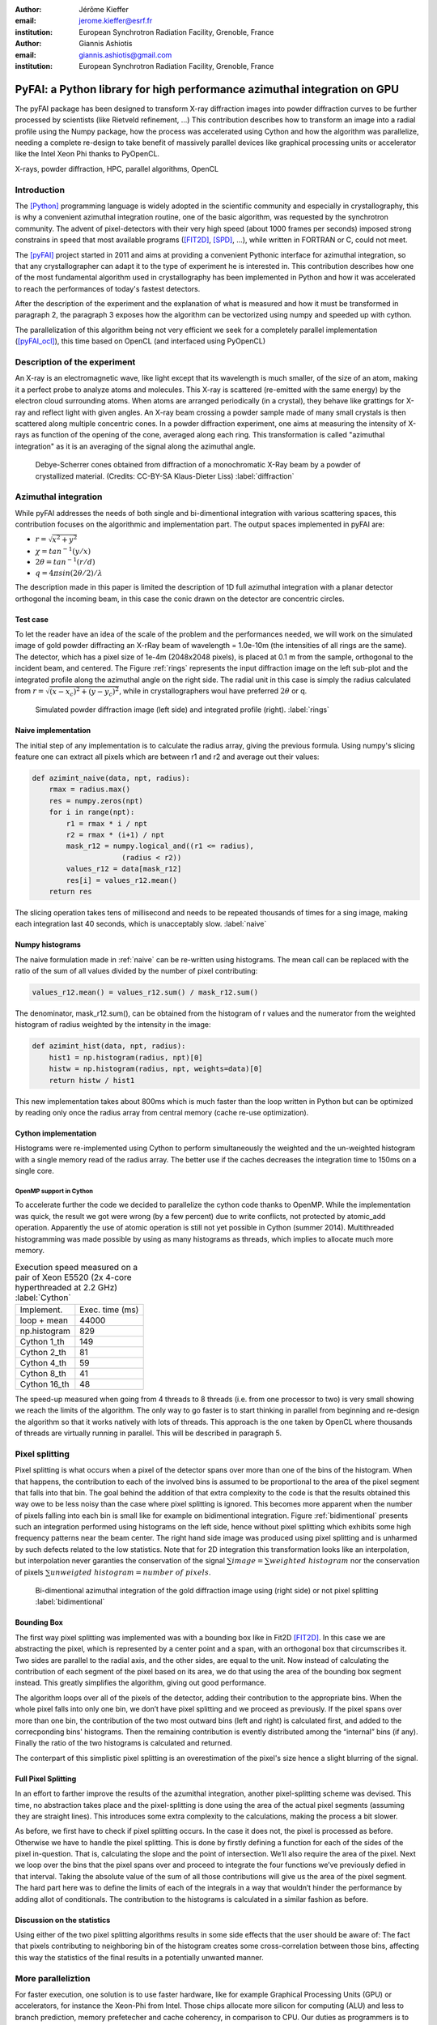 :author: Jérôme Kieffer
:email: jerome.kieffer@esrf.fr
:institution: European Synchrotron Radiation Facility, Grenoble, France

:author: Giannis Ashiotis
:email: giannis.ashiotis@gmail.com
:institution: European Synchrotron Radiation Facility, Grenoble, France

-------------------------------------------------------------------------
PyFAI: a Python library for high performance azimuthal integration on GPU
-------------------------------------------------------------------------

.. class:: abstract

   The pyFAI package has been designed to transform X-ray diffraction images
   into powder diffraction curves to be further processed by scientists
   (like Rietveld refinement, ...)
   This contribution describes how to transform an image into a radial profile
   using the Numpy package, how the process was accelerated using Cython and
   how the algorithm was parallelize, needing a complete re-design to take benefit
   of massively parallel devices like graphical processing units or accelerator like
   the Intel Xeon Phi thanks to PyOpenCL.


.. class:: keywords

   X-rays, powder diffraction, HPC, parallel algorithms, OpenCL

Introduction
============

The [Python]_ programming language is widely adopted in the scientific community
and especially in crystallography, this is why a  convenient azimuthal integration
routine, one of the basic algorithm, was requested by the synchrotron community.
The advent of pixel-detectors with their very high speed (about 1000 frames per seconds)
imposed strong constrains in speed that most available programs ([FIT2D]_, [SPD]_, ...),
while written in FORTRAN or C, could not meet.

The [pyFAI]_ project started in 2011 and aims at providing a convenient Pythonic interface
for azimuthal integration, so that any crystallographer can adapt it to the type of experiment
he is interested in.
This contribution describes how one of the most fundamental
algorithm used in crystallography has been implemented in Python
and how it was accelerated to reach the performances of today's fastest detectors.

After the description of the experiment and the explanation of what is measured and how it must be transformed in paragraph 2,
the paragraph 3 exposes how the algorithm can be vectorized using numpy and speeded up with cython.

The parallelization of this algorithm being not very efficient we seek for a completely parallel implementation ([pyFAI_ocl]_),
this time based on OpenCL (and interfaced using PyOpenCL)

Description of the experiment
=============================

An X-ray is an electromagnetic wave, like light except that its wavelength is much smaller, of
the size of an atom, making it a perfect probe to analyze atoms and molecules.
This X-ray is scattered (re-emitted with the same energy) by the electron cloud surrounding atoms.
When atoms are arranged periodically (in a crystal), they behave like grattings for X-ray and reflect light with given angles.
An X-ray beam crossing a powder sample made of many small crystals is then scattered along multiple concentric cones.
In a powder diffraction experiment, one aims at measuring the intensity of X-rays as function of the opening of the cone, averaged along each ring.
This transformation is called "azimuthal integration" as it is an averaging of the signal along the azimuthal angle.

.. figure:: HEX-2D-diffraction.png

   Debye-Scherrer cones obtained from diffraction of a monochromatic X-Ray beam by a powder of crystallized material. (Credits: CC-BY-SA  Klaus-Dieter Liss) :label:`diffraction`


Azimuthal integration
=====================

While pyFAI addresses the needs of both single and bi-dimentional integration with various scattering spaces,
this contribution focuses on the algorithmic and implementation part.
The output spaces implemented in pyFAI are:

* :math:`r = \sqrt{x^2+y^2}`
* :math:`\chi = tan^{-1}(y/x)`
* :math:`2\theta = tan^{-1}(r/d)`
* :math:`q = 4 \pi sin({2 \theta} / 2)/ \lambda`


The description made in this paper is limited the description of 1D full azimuthal
integration with a planar detector orthogonal the incoming beam,
in this case the conic drawn on the detector are concentric circles.


Test case
---------

To let the reader have an idea of the scale of the problem and the performances needed, we will work on
the simulated image of gold powder diffracting an X-rRay beam of wavelength = 1.0e-10m (the intensities of all rings are the same).
The detector, which has a pixel size of 1e-4m (2048x2048 pixels), is placed at 0.1 m from the sample, orthogonal to the incident beam, and centered.
The Figure :ref:`rings` represents the input diffraction image on the left sub-plot and the integrated profile along the azimuthal angle on the right side.
The radial unit in this case is simply the radius calculated from :math:`r=\sqrt{(x - x_c)^2 + (y - y_c)^2}`, while in crystallographers woul have preferred :math:`2\theta` or q.

.. figure:: rings2.png

   Simulated powder diffraction image (left side) and integrated profile (right).  :label:`rings`


Naive implementation
--------------------

The initial step of any implementation is to calculate the radius array, giving the previous formula.
Using numpy's slicing feature one can extract all pixels which are between r1 and r2 and average out their values:

.. code-block:: python

   def azimint_naive(data, npt, radius):
       rmax = radius.max()
       res = numpy.zeros(npt)
       for i in range(npt):
           r1 = rmax * i / npt
           r2 = rmax * (i+1) / npt
           mask_r12 = numpy.logical_and((r1 <= radius), 
                        (radius < r2))
           values_r12 = data[mask_r12]
           res[i] = values_r12.mean()
       return res


The slicing operation takes tens of millisecond and needs to be repeated thousands of times for a sing image,
making each integration last 40 seconds, which is unacceptably slow. :label:`naive`

Numpy histograms
----------------

The naive formulation made in :ref:`naive` can be re-written using histograms.
The mean call can be replaced with the ratio of the sum of all values divided by the number of pixel contributing:

.. code-block:: python

    values_r12.mean() = values_r12.sum() / mask_r12.sum()

The denominator, mask_r12.sum(), can be obtained from the histogram of r values and the numerator from the weighted histogram of radius weighted by the intensity in the image:

.. code-block:: python

   def azimint_hist(data, npt, radius):
       hist1 = np.histogram(radius, npt)[0]
       histw = np.histogram(radius, npt, weights=data)[0]
       return histw / hist1

This new implementation takes about 800ms which is much faster than the loop written in Python
but can be optimized by reading only once the radius array from central memory (cache re-use optimization).

Cython implementation
---------------------

Histograms were re-implemented using Cython to perform simultaneously the
weighted and the un-weighted histogram with a single memory read of  the radius array.
The better use if the caches decreases the integration time to 150ms on a single core.

OpenMP support in Cython
........................

To accelerate further the code we decided to parallelize the cython code thanks to OpenMP.
While the implementation was quick, the result we got were wrong (by a few percent) due to
write conflicts, not protected by atomic_add operation. Apparently the use of atomic operation is
still not yet possible in Cython (summer 2014).
Multithreaded histogramming was made possible by using as many histograms as threads, which implies to allocate much more memory.

.. table:: Execution speed measured on a pair of Xeon E5520 (2x 4-core hyperthreaded at 2.2 GHz) :label:`Cython`

   +----------------+----------------+
   | Implement.     | Exec. time (ms)|
   +----------------+----------------+
   | loop + mean    |     44000      |
   +----------------+----------------+
   | np.histogram   |      829       |
   +----------------+----------------+
   | Cython 1_th    |      149       |
   +----------------+----------------+
   | Cython 2_th    |        81      |
   +----------------+----------------+
   | Cython 4_th    |       59       |
   +----------------+----------------+
   | Cython 8_th    |        41      |
   +----------------+----------------+
   | Cython 16_th   |        48      |
   +----------------+----------------+


The speed-up measured when going from 4 threads to 8 threads (i.e. from one processor to two)
is very small showing we reach the limits of the algorithm.
The only way to go faster is to start thinking in parallel from beginning
and re-design the algorithm so that it works natively with lots of threads.
This approach is the one taken by OpenCL where thousands of threads are virtually running in parallel.
This will be described in paragraph 5.

Pixel splitting
===============

Pixel splitting is what occurs when a pixel of the detector spans over more than one of the bins of the histogram.
When that happens, the contribution to each of the involved bins is assumed to be proportional to the area of the pixel segment that falls into that bin.
The goal behind the addition of that extra complexity to the code is that the results obtained this way owe to be less noisy than the case where pixel splitting is ignored.
This becomes more apparent when the number of pixels falling into each bin is small like for example on bidimentional integration.
Figure :ref:`bidimentional` presents such an integration performed using histograms on the left side, hence without pixel splitting which exhibits some high frequency patterns near the beam center.
The right hand side image was produced using pixel splitting and is unharmed by such defects related to the low statistics.
Note that for 2D integration this transformation looks like an interpolation, but interpolation never garanties the conservation of the signal :math:`\sum{image} = \sum{ weighted\ histogram }`
nor the conservation of pixels :math:`\sum{ unweigted\ histogram } = number\ of\  pixels`.

.. figure:: integrate2d.png

   Bi-dimentional azimuthal integration of the gold diffraction image using (right side) or not pixel splitting  :label:`bidimentional`
 
Bounding Box
------------

The first way pixel splitting was implemented was with a bounding box like in Fit2D [FIT2D]_.
In this case we are abstracting the pixel, which is represented by a center point and a span, with an orthogonal box that circumscribes it.
Two sides are parallel to the radial axis, and the other sides, are equal to the unit.
Now instead of calculating the contribution of each segment of the pixel based on its area, we do that using the area of the bounding box segment instead.
This greatly simplifies the algorithm, giving out good performance.

The algorithm loops over all of the pixels of the detector, adding their contribution to the appropriate bins.
When the whole pixel falls into only one bin, we don’t have pixel splitting and we proceed as previously.
If the pixel spans over more than one bin, the contribution of the two most outward bins (left and right) is calculated first, and added to the correcponding bins' histograms.
Then the remaining contribution is evently distributed among the “internal” bins (if any).
Finally the ratio of the two histograms is calculated and returned.

The conterpart of this simplistic pixel splitting is an overestimation of the pixel's size hence a slight blurring of the signal.

Full Pixel Splitting
--------------------

In an effort to farther improve the results of the azumithal integration, another pixel-splitting scheme was devised.
This time, no abstraction takes place and the pixel-splitting is done using the area of the actual pixel segments (assuming they are straight lines).
This introduces some extra complexity to the calculations, making the process a bit slower.

As before, we first have to check if pixel splitting occurs.
In the case it does not, the pixel is processed as before.
Otherwise we have to handle the pixel splitting.
This is done by firstly defining a function for each of the sides of the pixel in-question.
That is, calculating the slope and the point of intersection.
We’ll also require the area of the pixel.
Next we loop over the bins that the pixel spans over and proceed to integrate the four functions we’ve previously defied in that interval.
Taking the absolute value of the sum of all those contributions will give us the area of the pixel segment.
The hard part here was to define the limits of each of the integrals in a way that wouldn’t hinder the performance by adding allot of conditionals.
The contribution to the histograms is calculated in a similar fashion as before.

Discussion on the statistics
----------------------------

Using either of the two pixel splitting algorithms results in some side effects that the user should be aware of:
The fact that pixels contributing to neighboring bin of the histogram creates some cross-correlation between those bins, affecting this way the statistics of the final results in a potentially unwanted manner.


More paralleliztion
===================

For faster execution, one solution is to use faster hardware, like for example
Graphical Processing Units (GPU) or
accelerators, for instance the Xeon-Phi from Intel.
Those chips allocate more silicon for computing (ALU)
and less to branch prediction, memory prefetecher and cache coherency, in comparison to CPU.
Our duties as programmers is to write the code that maximises the usage of ALUs
without relying on pre-fetcher and other commodities offered by normal processors.

Typical GPU have tens (to hundreeds) of compute units able to schedule and run dozens of threads simultaneously (in a Single Instruction Multiple Data way).
OpenCL allows to execute the same code on processors, graphics cards or accelerator but we will highlight the memory access pattern is important in order to best use them.
Finally, OpenCL uses on the fly compilation which, at usage, looks very much
like Python interpreted code when interfaced with PyOpenCL
(thanks to the speed of compilation and the memoizing of the binary generated).

.. table:: Few OpenCL devices we have tested our code on. :label:`Devices`
    :class: w

    +--------------------+-----------+-----------+---------+---------+---------------+-----------+
    | Vendor             | Intel     | AMD       | AMD     | Nvidia  | Nvidia        | Intel     |
    +--------------------+-----------+-----------+---------+---------+---------------+-----------+
    | Model              | 2 E5-2667 | 2 E5-2667 | V7800   | K20     | GeForce 750Ti | Phi       |
    +--------------------+-----------+-----------+---------+---------+---------------+-----------+
    | Type               | CPU       | CPU       | GPU     | GPU     | GPU           | ACC       |
    +--------------------+-----------+-----------+---------+---------+---------------+-----------+
    | Compute Unit       | 12        | 12        | 5       | 13      | 5             | 4*69      |
    +--------------------+-----------+-----------+---------+---------+---------------+-----------+
    | Compute Element/CU | 8:AVX256  | 4:SSE     | 288     | 4*8:Warp| 4*8:Warp      | 16:AVX512 |
    +--------------------+-----------+-----------+---------+---------+---------------+-----------+
    | Core frequency     | 2900 MHz  | 2900 MHz  | 700 MHz | 705 MHz | 1100 MHz      | 1052      |
    +--------------------+-----------+-----------+---------+---------+---------------+-----------+



Parallel algorithms
-------------------

Parallelization of complete algorithms consists most of the time in their decomposition into parallel blocks.
There are a few identified parallel building blocks like:

- Map: apply the same function on all element of a vector
- Scatter: write multiple output from a single input, needs atomic operation support
- Gather or Stencil: write a single output from multiple inputs
- Reduction: single result from a large vector input, like an inner product
- Scan: apply subsequently an operation to all preceeding elements on an vector like numpy.cumsum
- Sort: There are optimized sorter for parallel implementation.

Those parallel building blocks will typically be one (or few) individual
kernel as kernel execution synchronizes the global memory in OpenCL.
Parallel algorithmics is how to then assemble those blocks to implement requested features.

Parallel azimuthal integration
------------------------------

The azimuthal integration, like histograms, are scatter operation hence require
the support of atomic operations.
As Cython does not (yet) support atomic operation, enabling OpenMP parallelization
results in a module, while functional, giving wrong results (we measured 2%
errors on 8 cores)

To overcome this limitation; instead of looking at where input pixels go to
in the output curve,
we instead look at where the output bin come from in the input image.
This transformation is called a “scatter to gather” transformation and needs atomic operation.
In our case, it was implemented as a single threaded Cython module.

The correspondence between pixels and output bins can be stored in a look-up table (LUT)
together with the pixel weight (ratio of areas) which make the integration look like a simple
(if large and sparse) matrix vector product.
This look-up table size depends on whether pixels are split over multiple bins
and to exploit the sparse structure, both index and weight of the pixel have to be stored.

By making this change we switched from a “linear read / random write” forward algorithm to a
“random read / linear write” backward algorithm which is more suitable for parallelization.

Optimization of the sparse matrix multiplication
................................................

The compressed sparse row (CSR) sparse matrix format was introduced to reduce the size of the dat stored in the LUT.
This algorithm was implemented both in [Cython]-OpenMP and OpenCL.
Our CSR representation contains data, indices and indptr so it is is fully compatible with scipy.sparse.csr.csr_matrix contructor
The CSR approach has a double benefit: first, it reduces the size of the storage needed compared to the LUT by a factor two to three,
offering the opportunity of working with larger images on the same hardware.
Secondly, the CSR implementation in OpenCL is using an algorithm based on multiple parallel reductions
where all threads within a workgroup are collaborating to calculate the content of a single bin.
This makes it very well suited to run on GPUs and accelerators where hundreds to thousands of simultaneous threads are available.

About precision of calculation
..............................

Knowing the tight energy constrains in computing, the future of high performance computing
depends on the capability of programs to use the right precision for their calculation.
As out detectors provide a sensitivity of 12 to 20 bits/pixel, performing all calculation
in double precision (with 52 bits mantissa) looks over-sized  and the 24 bits of mantissa
of single precision float looks better adapted (with no drop of precision).
Moreover, GPU devices provide much more computing power in single precision than in double,
this factor varies from 2 on high-end professional GPU like Nvida Tesla to 24 on most consumer grade devices.

When using OpenCL for the GPU we used a compensated (or Kahan_summation), to reduce the error accumulation in the histogram summation (at the cost of more operations to be done). This allows accurate results to be obtained on cheap hardware that performs calculations in single precision floating-point arithmetic (32 bits) which are available on consumer grade graphic cards. Double precision operations are currently limited to high price and performance computing dedicated GPUs. The additional cost of Kahan summation, 4x more arithmetic operations, is hidden by smaller data types, the higher number of single precision units and that the GPU is usually limited by the memory bandwidth anyway.

The performances of the parallel implementation based on a LUT, stored in CSR format, can reach 750 MPix/s on recent multi-core computer with a mid-range graphics card. On multi-socket server featuring high-end GPUs like Tesla cards, the performances are similar with the additional capability to work on multiple detector simultaneously.

Outlook on parallel programming
...............................

The calculation of the look-up table which is currently performed in single threaded cython code.
As we have seen, this scatter operation is a challenge for parallel programming because of
the dynamic memory allocation needed and of the use of atomic operation in addition
to some numerial precision issues with single precision floating point numbers.

Benchmarks
==========

At this point we present the results from several benchmarks done using the diffetent algorithm options available in PyFAI. 

OpenMP vs OpenCL
----------------

Comparing the serial implementation with the ones using the Split Bound Box on the CPU shows that the achieved paralellism depends on the achitecture used, the API chosen, and finaly the size and type of the data.
The results from an Intel Xeon E-5520, a relatevly old quad-core CPU show that OpenMP implementation generaly out-performs the OpenCL on most input data sizes. 
On top of that, there is a minor difference between the LUT and CSR versions of the algorithms, with the LUT being in the lead.
Instead on a much newer Intel Xeon E5-2667 6-core CPU, the inverse seems to be true, now with the OpenCL implementation giving the best performance. 
Although, again as before, the LUT version is the one that performse marginaly better. 
(here of at the conclusions) The difference between the benchmarks of the two CPUs might be atributed to the larger SIMD unit of the newer CPU, making OpenCL a batter choise in API for that achitecture.

GPU vs Xeon Phi
---------------

One surprice that came from the benhcmarks taken on the Inte Xeon Phi, was the performance deferential between it and several GPUs. 
All of the GPUs gave better performance than the Xeon Phi, which fared more similarly to the CPUs.
But was was even more surpising, was the fact that the best performance was obtained with the very cost-effective, latest-generation, mid-range Nvidia 750Ti. 
Very close to that came the much more expensive and renown Nvidia Titan, leaving the older Nvidia Tesla K20 trailing behind. 

Project description
===================

PyFAI is open-source software released under the GPL licence available on GitHub (https://github.com/kif/pyFAI).
PyFAI depends on Python v2.6 or v2.7 and NumPy [NumPy]_.
In order to be able to read images from various X-ray detectors, pyFAI relies on the FabIO [FabIO]_ library available from SourceForge.
Optional openCL acceleration is provided by pyopencl [pyopencl]_
Graphical applications for calibration and integration rely on matplotlib [matplotlib]_ and PyQt4 [PyQt]_ and
SciPy [Scipy]_ for image processing.
A C compilers is needed to build the [Cython]_ code from sources.
PyFAI is packaged and available in common Linux distributions like Debian and Ubuntu but it is also tested and functionnal under Windows and MacOSX.
The software library has already been adopted by four synchrotrons in Europe and in the United States of America as well as a few academic laboratories.


Conclusions
===========

TODO
CPUs are GPUs like others...

Acknoledgments
==============

LinkSCEEM
. Porting pyFAI to
gpu
would have not been possible without the financial support of LinkSCEEM-2 (RI-261600).




References
==========
.. [pyFAI] todo
.. [pyFAI_ocl] todo
.. [FabIO] TODO
.. [FIT2D] A. Hammersley, O. Svensson, M. Hanfland, A. Fitch and D. Hausermann.
           High Press. Res., 14:235–248, 1996
.. [SPD] P. Bösecke P 
         J. Appl. Cryst., 40:s423–s427, 2007

.. [Python] Van Rossum

.. [matplotlib] todo

.. [PyQt] todo

.. [NumPy] Oliphan

.. [SciPy] ...

.. [Cython] TODO

.. [pyopencl] TODO

.. [openmp] TODO

.. [Atr03] P. Atreides. *How to catch a sandworm*,
           Transactions on Terraforming, 21(3):261-300, August 2003.



References can be found in
https://github.com/kif/pyFAI_publi/blob/master/biblio.bib
and need to be formated

